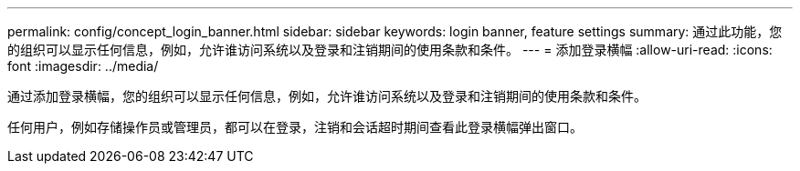 ---
permalink: config/concept_login_banner.html 
sidebar: sidebar 
keywords: login banner, feature settings 
summary: 通过此功能，您的组织可以显示任何信息，例如，允许谁访问系统以及登录和注销期间的使用条款和条件。 
---
= 添加登录横幅
:allow-uri-read: 
:icons: font
:imagesdir: ../media/


[role="lead"]
通过添加登录横幅，您的组织可以显示任何信息，例如，允许谁访问系统以及登录和注销期间的使用条款和条件。

任何用户，例如存储操作员或管理员，都可以在登录，注销和会话超时期间查看此登录横幅弹出窗口。
